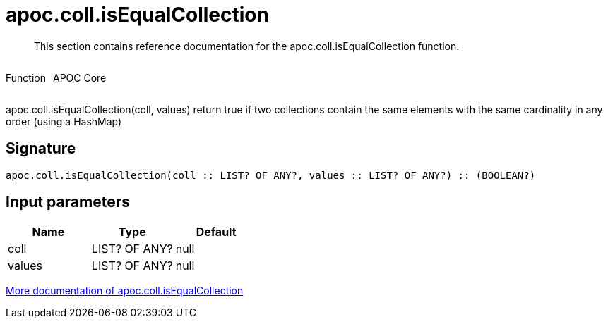 ////
This file is generated by DocsTest, so don't change it!
////

= apoc.coll.isEqualCollection
:description: This section contains reference documentation for the apoc.coll.isEqualCollection function.

[abstract]
--
{description}
--

++++
<div style='display:flex'>
<div class='paragraph type function'><p>Function</p></div>
<div class='paragraph release core' style='margin-left:10px;'><p>APOC Core</p></div>
</div>
++++

apoc.coll.isEqualCollection(coll, values) return true if two collections contain the same elements with the same cardinality in any order (using a HashMap)

== Signature

[source]
----
apoc.coll.isEqualCollection(coll :: LIST? OF ANY?, values :: LIST? OF ANY?) :: (BOOLEAN?)
----

== Input parameters
[.procedures, opts=header]
|===
| Name | Type | Default 
|coll|LIST? OF ANY?|null
|values|LIST? OF ANY?|null
|===

xref::data-structures/collection-list-functions.adoc[More documentation of apoc.coll.isEqualCollection,role=more information]

